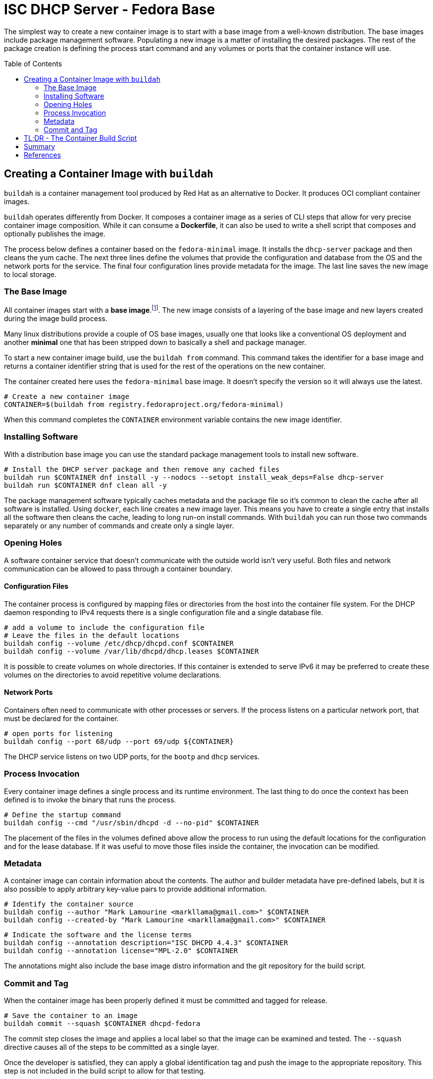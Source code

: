 // Documenting a container image to run ISC DHCP
// - Traditional Base Image - Fedora
// 

:toc:
:toc-placement!:

= ISC DHCP Server - Fedora Base

The simplest way to create a new container image is to start with a
base image from a well-known distribution. The base images include
package management software. Populating a new image is a matter of
installing the desired packages. The rest of the package creation is
defining the process start command and any volumes or ports that the
container instance will use.

toc::[]

== Creating a Container Image with `buildah`

`buildah` is a container management tool produced by Red Hat as an
alternative to Docker. It produces OCI compliant container images.

`buildah` operates differently from Docker. It composes a container
image as a series of CLI steps that allow for very precise container
image composition. While it can consume a *Dockerfile*, it can also be
used to write a shell script that composes and optionally publishes
the image.

The process below defines a container based on the `fedora-minimal`
image. It installs the `dhcp-server` package and then cleans the yum
cache. The next three lines define the volumes that provide the
configuration and database from the OS and the network ports for the
service. The final four configuration lines provide metadata for the
image. The last line saves the new image to local storage.

=== The Base Image

All container images start with a *base image*.footnote:[The base image can be
*scratch*, an empty image]. The new image consists of a layering of
the base image and new layers created during the image build process.

Many linux distributions provide a couple of OS base images, usually
one that looks like a conventional OS deployment and another *minimal*
one that has been stripped down to basically a shell and package
manager.

To start a new container image build, use the `buildah from`
command. This command takes the identifier for a base image and
returns a container identifier string that is used for the rest of the
operations on the new container.

The container created here uses the `fedora-minimal` base image. It
doesn't specify the version so it will always use the latest.

    # Create a new container image
    CONTAINER=$(buildah from registry.fedoraproject.org/fedora-minimal)

When this command completes the `CONTAINER` environment variable
contains the new image identifier.

=== Installing Software

With a distribution base image you can use the standard package
management tools to install new software. 

    # Install the DHCP server package and then remove any cached files
    buildah run $CONTAINER dnf install -y --nodocs --setopt install_weak_deps=False dhcp-server
    buildah run $CONTAINER dnf clean all -y

The package management software typically caches metadata and the
package file so it's common to clean the cache after all software is
installed. Using `docker`, each line creates a new image layer. This
means you have to create a single entry that installs all the software
then cleans the cache, leading to long run-on install commands. With
`buildah` you can run those two commands separately or any number of
commands and create only a single layer.

=== Opening Holes

A software container service that doesn't communicate with the outside
world isn't very useful. Both files and network communication can be
allowed to pass through a container boundary.

==== Configuration Files

The container process is configured by mapping files or directories
from the host into the container file system. For the DHCP daemon
responding to IPv4 requests there is a single configuration file and a
single database file.

    # add a volume to include the configuration file
    # Leave the files in the default locations 
    buildah config --volume /etc/dhcp/dhcpd.conf $CONTAINER
    buildah config --volume /var/lib/dhcpd/dhcp.leases $CONTAINER

It is possible to create volumes on whole directories. If this
container is extended to serve IPv6 it may be preferred to create
these volumes on the directories to avoid repetitive volume declarations.

==== Network Ports

Containers often need to communicate with other processes or
servers. If the process listens on a particular network port, that
must be declared for the container.

    # open ports for listening
    buildah config --port 68/udp --port 69/udp ${CONTAINER}

The DHCP service listens on two UDP ports, for the `bootp` and `dhcp`
services.

=== Process Invocation

Every container image defines a single process and its runtime
environment. The last thing to do once the context has been defined is
to invoke the binary that runs the process.

    # Define the startup command
    buildah config --cmd "/usr/sbin/dhcpd -d --no-pid" $CONTAINER

The placement of the files in the volumes defined above allow the
process to run using the default locations for the configuration and
for the lease database. If it was useful to move those files inside
the container, the invocation can be modified.

=== Metadata

A container image can contain information about the contents. The
author and builder metadata have pre-defined labels, but it is also
possible to apply arbitrary key-value pairs to provide additional
information.

    # Identify the container source
    buildah config --author "Mark Lamourine <markllama@gmail.com>" $CONTAINER
    buildah config --created-by "Mark Lamourine <markllama@gmail.com>" $CONTAINER
    
    # Indicate the software and the license terms
    buildah config --annotation description="ISC DHCPD 4.4.3" $CONTAINER
    buildah config --annotation license="MPL-2.0" $CONTAINER

The annotations might also include the base image distro information
and the git repository for the build script.

=== Commit and Tag

When the container image has been properly defined it must be
committed and tagged for release. 

    # Save the container to an image
    buildah commit --squash $CONTAINER dhcpd-fedora

The commit step closes the image and applies a local label so that the
image can be examined and tested. The `--squash` directive causes all
of the steps to be committed as a single layer.

Once the developer is satisfied,
they can apply a global identification tag and push the image to the
appropriate repository. This step is not included in the build script
to allow for that testing.

    # To tag and publish the image
    buildah tag localhost/dhcpd-fedora quay.io/markllama/dhcpd-fedora
    buildah push quay.io/markllama/dhcpd-fedora

Public repositories require authentication before allowing a user to
push a new image, so this must be done once for a build/publish cycle

    buildah login quay.io --username markllama
    Password: ********

== TL;DR - The Container Build Script

The link:https://github.com/markllama/dhcpd-container/blob/main/scripts/fedora-dhcpd.sh[script below] is made up of the lines detailed above.

.`fedora-dhcpd.sh`
[source,shell]
----
#!/bin/bash
#
# Create a new container image
CONTAINER=$(buildah from registry.fedoraproject.org/fedora-minimal)

# Install the DHCP server package and then remove any cached files
buildah run $CONTAINER dnf install -y --nodocs --setopt install_weak_deps=False dhcp-server
buildah run $CONTAINER dnf clean all -y

# add a volume to include the configuration file
# Leave the files in the default locations 
buildah config --volume /etc/dhcp/dhcpd.conf $CONTAINER
buildah config --volume /var/lib/dhcpd/dhcp.leases $CONTAINER

# open ports for listening
buildah config --port 68/udp --port 69/udp ${CONTAINER}

# Define the startup command
buildah config --cmd "/usr/sbin/dhcpd -d --no-pid" $CONTAINER

buildah config --author "Mark Lamourine <markllama@gmail.com>" $CONTAINER
buildah config --created-by "Mark Lamourine <markllama@gmail.com>" $CONTAINER

buildah config --annotation description="ISC DHCPD 4.4.3" $CONTAINER
buildah config --annotation license="MPL-2.0" $CONTAINER

# Save the container to an image
buildah commit --squash $CONTAINER dhcpd-fedora
----

== Summary

When combined with the link:https://github.com/markllama/dhcpd-container/blob/main/dhcpd.container[`dhcpd.container`] systemd
container unit file, this container provides the same DHCP service
that you would get by running the service from a package installed on
the host OS. You can update the DHCP server and revert it by modifying
the `dhcpd.container` file and specifying a previous release
tag.footnote:[I need to see if *Environment* and *EnvironmentFile*
values can apply to the *Image* option.] You can update to the current
version merely by restarting the service or rebooting the system.

The base image is 146MB and is made up of 100 packages and
over 30,000 files. The installation request for the single `dhcp-server`
package results in the installation of 10 package dependencies making
up another 27MB. 

Altogether the new service image is over 170MB on aarch64. It contains all of the
files of the base image plus all of the files of the `dhcp-server`
package and dependencies. But it only runs one binary. The rest of the
files in the image are unneeded for operation.

There is another way: Create a link:https://github.com/markllama/dhcpd-container/blob/main/MINIMAL_BASE.adoc[minimal
container image] from scratch.

== References

* https://buildah.io[`buildah`] +
  A container management tool to build OCI compliant images.

* https://developers.redhat.com/blog/2021/01/11/getting-started-with-buildah[Getting
  Started with Buildah] +
  A simple tutorial for creating a container image with `buildah`
  
* https://opencontainers.org/[Open Container Initiative] +
  The organization that defines the software container specification
